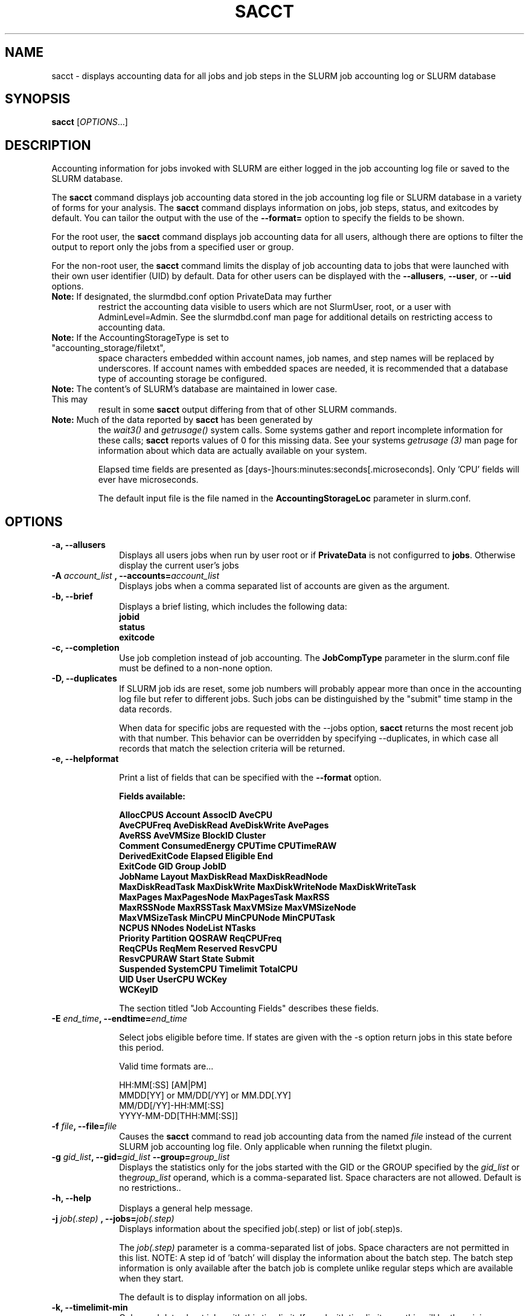 .TH SACCT "1" "August 2013" "sacct 2.6" "Slurm components"

.SH "NAME"
sacct \- displays accounting data for all jobs and job steps in the
SLURM job accounting log or SLURM database

.SH "SYNOPSIS"
\fBsacct\fR [\fIOPTIONS\fR...]

.SH "DESCRIPTION"
.PP
Accounting information for jobs invoked with SLURM are either logged
in the job accounting log file or saved to the SLURM database.
.PP
The \f3sacct\fP command displays job accounting data stored in the job
accounting log file or SLURM database in a variety of forms for your
analysis.  The \f3sacct\fP command displays information on jobs, job
steps, status, and exitcodes by default.  You can tailor the output
with the use of the \f3\-\-format=\fP option to specify the fields to
be shown.
.PP
For the root user, the \f3sacct\fP command displays job accounting
data for all users, although there are options to filter the output to
report only the jobs from a specified user or group.
.PP
For the non\-root user, the \f3sacct\fP command limits the display of
job accounting data to jobs that were launched with their own user
identifier (UID) by default.  Data for other users can be displayed
with the \f3\-\-allusers\fP, \f3\-\-user\fP, or \f3\-\-uid\fP options.
.TP "7"
\f3Note: \fP\c
If designated, the slurmdbd.conf option PrivateData may further
restrict the accounting data visible to users which are not
SlurmUser, root, or a user with AdminLevel=Admin. See the 
slurmdbd.conf man page for additional details on restricting
access to accounting data.
.TP
\f3Note: \fP\c
If the AccountingStorageType is set to "accounting_storage/filetxt",
space characters embedded within account names, job names, and step names
will be replaced by underscores. If account names with embedded spaces are
needed, it is recommended that a database type of accounting storage be
configured.
.TP
\f3Note: \fP\c
The content's of SLURM's database are maintained in lower case. This may
result in some \f3sacct\fP output differing from that of other SLURM commands.
.TP
\f3Note: \fP\c
Much of the data reported by \f3sacct\fP has been generated by
the \f2wait3()\fP and \f2getrusage()\fP system calls. Some systems
gather and report incomplete information for these calls;
\f3sacct\fP reports values of 0 for this missing data. See your systems
\f2getrusage (3)\fP man page for information about which data are
actually available on your system.
.IP
Elapsed time fields are presented as
[days-]hours:minutes:seconds[.microseconds].  Only 'CPU' fields will
ever have microseconds.
.IP
The default input file is the file named in the
\f3AccountingStorageLoc\fP parameter in slurm.conf.

.SH "OPTIONS"

.TP "10"
\f3\-a\fP\f3,\fP \f3\-\-allusers\fP
Displays all users jobs when run by user root or if \fBPrivateData\fP is not
configurred to \fBjobs\fP.
Otherwise display the current user's jobs
.IP

.TP
\f3\-A \fP\f2account_list\fP \fP\f3,\fP \f3\-\-accounts\fP\f3=\fP\f2account_list\fP
Displays jobs when a comma separated list of accounts are given as the
argument.
.IP

.TP
\f3\-b\fP\f3,\fP \f3\-\-brief\fP
Displays a brief listing, which includes the following data:
.RS
.TP "3"
\f3jobid\fP
.TP "3"
\f3status\fP
.TP "3"
\f3exitcode\fP
.RE
.IP

.TP
\f3\-c\fP\f3,\fP \f3\-\-completion\fP
Use job completion instead of job accounting.  The \f3JobCompType\fP
parameter in the slurm.conf file must be defined to a non-none option.
.IP

.TP
\f3\-D\fP\f3,\fP \f3\-\-duplicates\fP
If SLURM job ids are reset, some job numbers will probably appear more
than once in the accounting log file but refer to different jobs.
Such jobs can be distinguished by the "submit" time stamp in the data
records.

.IP
When data for specific jobs are requested with the \-\-jobs option,
\f3sacct\fP returns the most recent job with that number. This
behavior can be overridden by specifying \-\-duplicates, in which case
all records that match the selection criteria will be returned.

.TP
\f3\-e\fP\f3,\fP \f3\-\-helpformat\fP
.IP
Print a list of fields that can be specified with the \f3\-\-format\fP option.
.IP
.RS
.PP
.nf
.ft 3
Fields available:

AllocCPUS       Account        AssocID          AveCPU
AveCPUFreq      AveDiskRead    AveDiskWrite     AvePages
AveRSS          AveVMSize      BlockID          Cluster
Comment         ConsumedEnergy CPUTime          CPUTimeRAW
DerivedExitCode Elapsed        Eligible         End
ExitCode        GID            Group            JobID
JobName         Layout         MaxDiskRead      MaxDiskReadNode
MaxDiskReadTask MaxDiskWrite   MaxDiskWriteNode MaxDiskWriteTask
MaxPages        MaxPagesNode   MaxPagesTask     MaxRSS
MaxRSSNode      MaxRSSTask     MaxVMSize        MaxVMSizeNode
MaxVMSizeTask   MinCPU         MinCPUNode       MinCPUTask
NCPUS           NNodes         NodeList         NTasks
Priority        Partition      QOSRAW           ReqCPUFreq
ReqCPUs         ReqMem         Reserved         ResvCPU
ResvCPURAW      Start          State            Submit
Suspended       SystemCPU      Timelimit        TotalCPU
UID             User           UserCPU          WCKey
WCKeyID

.ft 1
.fi
.RE
.IP
The section titled "Job Accounting Fields" describes these fields.

.TP
\f3\-E \fP\f2end_time\fP\fP\f3,\fP \f3\-\-endtime\fP\f3=\fP\f2end_time\fP
.IP
Select jobs eligible before time.  If states are given with the \-s
option return jobs in this state before this period.

Valid time formats are...
.sp
HH:MM[:SS] [AM|PM]
.br
MMDD[YY] or MM/DD[/YY] or MM.DD[.YY]
.br
MM/DD[/YY]\-HH:MM[:SS]
.br
YYYY\-MM\-DD[THH:MM[:SS]]
.IP

.TP
\f3\-f \fP\f2file\fP\f3,\fP  \f3\-\-file\fP\f3=\fP\f2file\fP
Causes the \f3sacct\fP command to read job accounting data from the
named \f2file\fP instead of the current SLURM job accounting log
file. Only applicable when running the filetxt plugin.

.TP
\f3\-g \fP\f2gid_list\fP\f3, \-\-gid=\fP\f2gid_list\fP \f3\-\-group=\fP\f2group_list\fP
Displays the statistics only for the jobs started with the GID
or the GROUP specified by the \f2gid_list\fP or the\f2group_list\fP operand, which is a comma\-separated
list.  Space characters are not allowed.
Default is no restrictions.\&.

.TP
\f3\-h\fP\f3,\fP \f3\-\-help\fP
Displays a general help message.

.TP
\f3\-j \fP\f2job(.step)\fP \f3,\fP  \f3\-\-jobs\fP\f3=\fP\f2job(.step)\fP
Displays information about the specified job(.step) or list of job(.step)s.
.IP
The
\f2job(.step)\fP
parameter is a comma\-separated list of jobs.
Space characters are not permitted in this list.
NOTE: A step id of 'batch' will display the information about the
batch step.  The batch step information is only available after the
batch job is complete unlike regular steps which are available when
they start.
.IP
The default is to display information on all jobs.

.TP
\f3\-k\fP\f3,\fP \f3\-\-timelimit-min\fP
Only send data about jobs with this timelimit.  If used with
timelimit_max this will be the minimum timelimit of the range.
Default is no restriction.

.TP
\f3\-K\fP\f3,\fP \f3\-\-timelimit-max\fP
Ignored by itself, but if timelimit_min is set this will be the
maximum timelimit of the range.  Default is no restriction.

.TP
\f3\-l\fP\f3,\fP \f3\-\-long\fP
Equivalent to specifying:
.IP
.na
\-\-format=jobid,jobname,partition,maxvmsize,maxvmsizenode,maxvmsizetask,
avevmsize,maxrss,maxrssnode,maxrsstask,averss,maxpages,maxpagesnode,
maxpagestask,avepages,mincpu,mincpunode,mincputask,avecpu,ntasks,
alloccpus,elapsed,state,exitcode,maxdiskread,maxdiskreadnode,maxdiskreadtask,
avediskread,maxdiskwrite,maxdiskwritenode,maxdiskwritetask,avediskwrite
.ad

.TP
\f3\-L\fP\f3,\fP \f3\-\-allclusters\fP
Display jobs ran on all clusters. By default, only jobs ran on the
cluster from where \f3sacct\fP is called are displayed.

.TP
\f3\-M \fP\f2cluster_list\fP\f3, \-\-clusters=\fP\f2cluster_list\fP
Displays the statistics only for the jobs started on the clusters
specified by the \f2cluster_list\fP operand, which is a
comma\-separated list of clusters.  Space characters are not allowed
in the \f2cluster_list\fP. Use \-1 for all clusters.  The default is
current cluster you are executing the \f3sacct\fP command on\&.

.TP
\f3\-n\fP\f3,\fP \f3\-\-noheader\fP
No heading will be added to the output. The default action is to
display a header.
.IP

.TP
\f3\-N \fP\f2node_list\fP\f3, \-\-nodelist=\fP\f2node_list\fP
Display jobs that ran on any of these node(s).  \f2node_list\fP can be
a ranged string.
.IP

.TP
\f3\-\-name=\fP\f2jobname_list\fP
Display jobs that have any of these name(s).
.IP

.TP
\f3\-o\fP\f3,\fP \f3\-\-format\fP
Comma separated list of fields. (use "\-\-helpformat" for a list of
available fields).

NOTE: When using the format option for listing various fields you can put a
%NUMBER afterwards to specify how many characters should be printed.

e.g. format=name%30 will print 30 characters of field name right
justified.  A %\-30 will print 30 characters left justified.

When set, the SACCT_FORMAT environment variable will override the
default format.  For example:

SACCT_FORMAT="jobid,user,account,cluster"

.TP
\f3\-p\fP\f3,\fP \f3\-\-parsable\fP
output will be '|' delimited with a '|' at the end

.TP
\f3\-P\fP\f3,\fP \f3\-\-parsable2\fP
output will be '|' delimited without a '|' at the end

.TP
\f3\-q\fP\f3,\fP \f3\-\-qos\fP
Only send data about jobs using these qos.  Default is all.

.TP
\f3\-r\fP\f3,\fP \f3\-\-partition\fP

Comma separated list of partitions to select jobs and job steps
from. The default is all partitions.

.TP
\f3\-s \fP\f2state_list\fP \f3, \-\-state\fP\f3=\fP\f2state_list\fP
Selects jobs based on their state during the time period given.
Unless otherwise specified, the start and end time will be the
current time when the \f3\-\-state\fP option is specified and
only currently running jobs can be displayed.
A start and/or end time must be specified to view information about
jobs not currently running.
The following state designators are valid and multiple state names
may be specified using comma separators. Either the short or long form of
the state name may be used (e.g. \f3CA\fP or \f3CANCELLED\fP) and the
the the name is case insensitive (e.g. \f3ca\fP and \f3CA\fP both work).
.RS
.TP "20"
\fBBF  BOOT_FAIL\fR
Job terminated due to launch failure, typically due to a hardware failure
(e.g. unable to boot the node or block and the job can not be requeued).
.TP
\f3CA  CANCELLED\fP
Job was explicitly cancelled by the user or system administrator.
The job may or may not have been initiated.
.TP
\f3CD  COMPLETED\fP
Job has terminated all processes on all nodes.
.TP
\f3CF  CONFIGURING\fP
Job has been allocated resources, but are waiting for them to become ready for use
(e.g. booting).
.TP
\f3CG  COMPLETING\fP
Job is in the process of completing. Some processes on some nodes may still be active.
.TP
\f3F   FAILED\fP
Job terminated with non\-zero exit code or other failure condition.
.TP
\f3NF  NODE_FAIL\fP
Job terminated due to failure of one or more allocated nodes.
.TP
\f3PD  PENDING\fP
Job is awaiting resource allocation.
.TP
\fBPR  PREEMPTED\fR
Job terminated due to preemption.
.TP
\f3R   RUNNING\fP
Job currently has an allocation.
.TP
\f3RS  RESIZING\fP
Job is about to change size.
.TP
\f3S   SUSPENDED\fP
Job has an allocation, but execution has been suspended.
.TP
\f3TO  TIMEOUT\fP
Job terminated upon reaching its time limit.
.RE
.IP
The \f2state_list\fP operand is a comma\-separated list of these state
designators.  Space characters are not allowed in the
\f2state_list\fP\c

NOTE: When specifying states and no start time is given the default
starttime is 'now'.
\&.

.TP
\f3\-S\fP\f3,\fP \f3\-\-starttime\fP
Select jobs eligible after the specified time. Default is 00:00:00 of the
current day, unless '\-s' is set then the default is 'now'.  If states
are given with the '\-s' option then only jobs in this state at this
time will be returned.

Valid time formats are...
.sp
HH:MM[:SS] [AM|PM]
.br
MMDD[YY] or MM/DD[/YY] or MM.DD[.YY]
.br
MM/DD[/YY]\-HH:MM[:SS]
.br
YYYY\-MM\-DD[THH:MM[:SS]]

.TP
\f3\-T\fP\f3,\fP \f3\-\-truncate\fP
Truncate time.  So if a job started before \-\-starttime the start time
would be truncated to \-\-starttime.  The same for end time and \-\-endtime.

.TP
\f3\-u \fP\f2uid_list\fP\f3, \-\-uid=\fP\f2uid_list\fP\f3, \-\-user=\fP\f2user_list\fP
Use this comma separated list of uids or user names to select jobs to
display.  By default, the running user's uid is used.

.TP
\f3\-\-usage\fP
Display a command usage summary.

.TP
\f3\-v\fP\f3,\fP \f3\-\-verbose\fP
Primarily for debugging purposes, report the state of various
variables during processing.

.TP
\f3\-V\fP\f3,\fP \f3\-\-version\fP
Print version.

.TP
\f3\-W \fP\f2wckey_list\fP\f3, \-\-wckeys=\fP\f2wckey_list\fP
Displays the statistics only for the jobs started on the wckeys
specified by the \f2wckey_list\fP operand, which is a comma\-separated
list of wckey names.  Space characters are not allowed in the
\f2wckey_list\fP. Default is all wckeys\&.

.TP
\f3\-x \fP\f2associd_list\fP\f3, -\-associations=\fP\f2assoc_list\fP
Displays the statistics only for the jobs running under the
association ids specified by the \f2assoc_list\fP operand, which is a
comma\-separated list of association ids.  Space characters are not
allowed in the \f2assoc_list\fP. Default is all associations\&.

.TP
\f3\-X\fP\f3,\fP \f3\-\-allocations\fP
Only show cumulative statistics for each job, not the intermediate steps.

.SS "Job Accounting Fields"
The following describes each job accounting field:
.RS
.TP "10"
\f3ALL\fP
Print all fields listed below.

.TP
\f3AllocCPUs\fP
Count of allocated CPUs. Equivalant to \f3NCPUs\fP.

.TP
\f3account\fP
Account the job ran under.

.TP
\f3associd\fP
Reference to the association of user, account and cluster.

.TP
\f3AveCPU\fP
Average (system + user) CPU time of all tasks in job.

.TP
\f3AveCPUFreq\fP
Average weighted CPU frequency of all tasks in job, in kHz.

.TP
\f3AveDiskRead\fP
Average number of bytes read by all tasks in job.

.TP
\f3AveDiskWrite\fP
Average number of bytes written by all tasks in job.

.TP
\f3AvePages\fP
Average number of page faults of all tasks in job.

.TP
\f3AveRSS\fP
Average resident set size of all tasks in job.

.TP
\f3AveVMSize\fP
Average Virtual Memory size of all tasks in job.

.TP
\f3blockid\fP
Block ID, applicable to BlueGene computers only.

.TP
\f3cluster\fP
Cluster name.

.TP
\f3Comment\fP
The job's comment string when the AccountingStoreJobComment parameter
in the slurm.conf file is set (or defaults) to YES.  The Comment
string can be modified by invoking \f3sacctmgr modify job\fP or the
specialized \f3sjobexitmod\fP command.

.TP
\f3ConsumedEnergy\fP
Total energy consumed by all tasks in job, in joules.
Note: Only in case of exclusive job allocation this value 
reflects the jobs' real energy consumption.

.TP
\f3cputime\fP
Formatted number of cpu seconds a process was allocated.

.TP
\f3cputimeraw\fP
How much cpu time process was allocated in second format, not formatted
like above.

.TP
\f3DerivedExitCode\fP
The highest exit code returned by the job's job steps (srun
invocations).  Following the colon is the signal that caused the
process to terminate if it was terminated by a signal.  The
DerivedExitCode can be modified by invoking \f3sacctmgr modify job\fP
or the specialized \f3sjobexitmod\fP command.

.TP
\f3elapsed\fP
The jobs elapsed time.
.IP
The format of this fields output is as follows:
.RS
.PD "0"
.HP
\f2[DD\-[hh:]]mm:ss\fP
.PD
.RE
.IP
as defined by the following:
.RS
.TP "10"
\f2DD\fP
days
.TP
\f2hh\fP
hours
.TP
\f2mm\fP
minutes
.TP
\f2ss\fP
seconds
.RE

.TP
\f3eligible\fP
When the job became eligible to run.

.TP
\f3end\fP
Termination time of the job. Format output is as follows:
.RS
.PD "0"
.HP
\f2MM/DD\-hh:mm:ss\fP
.PD
.RE
.IP
as defined by the following:
.RS
.TP "10"
\f2MM\fP
month
.TP
\f2DD\fP
day
.TP
\f2hh\fP
hours
.TP
\f2mm\fP
minutes
.TP
\f2ss\fP
seconds
.RE

.TP
\f3exitcode\fP
The exit code returned by the job script or salloc, typically as set
by the exit() function.  Following the colon is the signal that caused
the process to terminate if it was terminated by a signal.

.TP
\f3gid\fP
The group identifier of the user who ran the job.

.TP
\f3group\fP
The group name of the user who ran the job.

.TP
\f3JobID\fP
The number of the job or job step.
It is in the form:
\f2job.jobstep\fP\c
\&.

.TP
\f3jobname\fP
The name of the job or job step. The \f3slurm_accounting.log\fP file
is a space delimited file. Because of this if a space is used in the 
jobname an underscore is substituted for the space before the record 
is written to the accounting file. So when the jobname is displayed 
by \f3sacct\fP the jobname that had a space in it will now have an underscore 
in place of the space.

.TP
\f3layout\fP
What the layout of a step was when it was running.  This can be used
to give you an idea of which node ran which rank in your job.

.TP
\f3MaxDiskRead\fP
Maximum number of bytes read by all tasks in job.

.TP
\f3MaxDiskReadNode\fP
The node on which the maxdiskread occurred.

.TP
\f3MaxDiskReadTask\fP
The task ID where the maxdiskread occurred.

.TP
\f3MaxDiskWrite\fP
Maximum number of bytes written by all tasks in job.

.TP
\f3MaxDiskWriteNode\fP
The node on which the maxdiskwrite occurred.

.TP
\f3MaxDiskWriteTask\fP
The task ID where the maxdiskwrite occurred.

.TP
\f3MaxPages\fP
Maximum number of page faults of all tasks in job.

.TP
\f3MaxPagesNode\fP
The node on which the maxpages occurred.

.TP
\f3MaxPagesTask\fP
The task ID where the maxpages occurred.

.TP
\f3MaxRSS\fP
Maximum resident set size of all tasks in job.

.TP
\f3MaxRSSNode\fP
The node on which the maxrss occurred.

.TP
\f3MaxRSSTask\fP
The task ID where the maxrss occurred.

.TP
\f3MaxVMSize\fP
Maximum Virtual Memory size of all tasks in job.

.TP
\f3MaxVMSizeNode\fP
The node on which the maxvmsize occurred.

.TP
\f3MaxVMSizeTask\fP
The task ID where the maxvmsize occurred.

.TP
\f3MinCPU\fP
Minimum (system + user) CPU time of all tasks in job.

.TP
\f3MinCPUNode\fP
The node on which the mincpu occurred.

.TP
\f3MinCPUTask\fP
The task ID where the mincpu occurred.

.TP
\f3ncpus\fP
Count of allocated CPUs. Equivalant to \f3AllocCPUs\fP

Total number of CPUs allocated to the job.

.TP
\f3nodelist\fP
List of nodes in job/step.

.TP
\f3nnodes\fP
Number of nodes in a job or step.

.TP
\f3NTasks\fP
Total number of tasks in a job or step.

.TP
\f3priority\fP
Slurm priority.

.TP
\f3partition\fP
Identifies the partition on which the job ran.

.TP
\f3qos\fP
Name of Quality of Service.

.TP
\f3qosraw\fP
Id of Quality of Service.

.TP
\f3ReqCPUFreq\fP
Requested CPU frequency for the step, in kHz.
Note: This value applies only to a job step. No value is reported for the job.

.TP
\f3reqcpus\fP
Required CPUs.

.TP
\f3ReqMem\fP
Minimum required memory for the job, in MB. A 'c' at the end of
number represents Memory Per CPU, a 'n' represents Memory Per Node.
Note: This value is only from the job allocation, not the step.

.TP
\f3reserved\fP
How much wall clock time was used as reserved time for this job.  This is
derived from how long a job was waiting from eligible time to when it
actually started.

.TP
\f3resvcpu\fP
Formatted time for how long (cpu secs) a job was reserved for.

.TP
\f3resvcpuraw\fP
Reserved CPUs in second format, not formatted.

.TP
\f3start\fP
Initiation time of the job in the same format as \f3end\fP.

.TP
\f3state\fP
Displays the job status, or state.

Output can be RUNNING, RESIZING, SUSPENDED, COMPLETED, CANCELLED, FAILED,
TIMEOUT, PREEMPTED, BOOT_FAIL or NODE_FAIL.
If more information is available on the job state
than will fit into the current field width (for example, the uid that CANCELLED
a job) the state will be followed by a "+".  You can increase the size of
the displayed state using the "%NUMBER" format modifier described earlier.

.TP
\f3submit\fP
The  time and date stamp (in Universal Time Coordinated, UTC) the job
was submitted.  The format of the output is identical to that of the end field.

NOTE: If a job is requeued, the submit time is reset.  To obtain the
original submit time it is necessary to use the \-D or \-\-duplicate option
to display all duplicate entries for a job.

.TP
\f3suspended\fP
How long the job was suspended for.

.TP
\f3SystemCPU\fP
The amount of system CPU time used by the job or job step.  The format
of the output is identical to that of the \f3elapsed\fP field.

NOTE: SystemCPU provides a measure of the task's parent process and
does not include CPU time of child processes.

.TP
\f3timelimit\fP
What the timelimit was/is for the job.

.TP
\f3TotalCPU\fP
The sum of the SystemCPU and UserCPU time used by the job or job step.
The total CPU time of the job may exceed the job's elapsed time for
jobs that include multiple job steps.  The format of the output is
identical to that of the \f3elapsed\fP field.

NOTE: TotalCPU provides a measure of the task's parent process and
does not include CPU time of child processes.

.TP
\f3uid\fP
The user identifier of the user who ran the job.

.TP
\f3user\fP
The user name of the user who ran the job.

.TP
\f3UserCPU\fP
The amount of user CPU time used by the job or job step.  The format
of the output is identical to that of the \f3elapsed\fP field.

NOTE: UserCPU provides a measure of the task's parent process and does
not include CPU time of child processes.

.TP
\f3wckey\fP
Workload  Characterization  Key.   Arbitrary  string for grouping orthogonal accounts together.

.TP
\f3wckeyid\fP
Reference to the wckey.

.SH "EXAMPLES"
This example illustrates the default invocation of the \f3sacct\fP
command:
.RS
.PP
.nf
.ft 3
# sacct
Jobid      Jobname    Partition    Account AllocCPUS State     ExitCode
\-\-\-\-\-\-\-\-\-\- \-\-\-\-\-\-\-\-\-\- \-\-\-\-\-\-\-\-\-\- \-\-\-\-\-\-\-\-\-\- \-\-\-\-\-\-\-\-\-\- \-\-\-\-\-\-\-\-\-\- \-\-\-\-\-\-\-\-
2          script01   srun       acct1               1 RUNNING           0
3          script02   srun       acct1               1 RUNNING           0
4          endscript  srun       acct1               1 RUNNING           0
4.0                   srun       acct1               1 COMPLETED         0

.ft 1
.fi
.RE
.PP
This example shows the same job accounting information with the
\f3brief\fP option.
.RS
.PP
.nf
.ft 3
# sacct \-\-brief
     Jobid     State  ExitCode
\-\-\-\-\-\-\-\-\-\- \-\-\-\-\-\-\-\-\-\- \-\-\-\-\-\-\-\-
2          RUNNING           0
3          RUNNING           0
4          RUNNING           0
4.0        COMPLETED         0
.ft 1
.fi
.RE
.PP
.RS
.PP
.nf
.ft 3
# sacct \-\-allocations
Jobid      Jobname    Partition Account    AllocCPUS  State     ExitCode
\-\-\-\-\-\-\-\-\-\- \-\-\-\-\-\-\-\-\-\- \-\-\-\-\-\-\-\-\-\- \-\-\-\-\-\-\-\-\-\- \-\-\-\-\-\-\- \-\-\-\-\-\-\-\-\-\- \-\-\-\-\-\-\-\-
3          sja_init   andy       acct1            1 COMPLETED         0
4          sjaload    andy       acct1            2 COMPLETED         0
5          sja_scr1   andy       acct1            1 COMPLETED         0
6          sja_scr2   andy       acct1           18 COMPLETED         2
7          sja_scr3   andy       acct1           18 COMPLETED         0
8          sja_scr5   andy       acct1            2 COMPLETED         0
9          sja_scr7   andy       acct1           90 COMPLETED         1
10         endscript  andy       acct1          186 COMPLETED         0

.ft 1
.fi
.RE
.PP
This example demonstrates the ability to customize the output of the
\f3sacct\fP command.  The fields are displayed in the order designated
on the command line.
.RS
.PP
.nf
.ft 3
# sacct \-\-format=jobid,elapsed,ncpus,ntasks,state
     Jobid    Elapsed      Ncpus   Ntasks     State
\-\-\-\-\-\-\-\-\-\- \-\-\-\-\-\-\-\-\-\- \-\-\-\-\-\-\-\-\-\- \-\-\-\-\-\-\-\- \-\-\-\-\-\-\-\-\-\-
3            00:01:30          2        1 COMPLETED
3.0          00:01:30          2        1 COMPLETED
4            00:00:00          2        2 COMPLETED
4.0          00:00:01          2        2 COMPLETED
5            00:01:23          2        1 COMPLETED
5.0          00:01:31          2        1 COMPLETED

.ft 1
.fi
.RE
.SH "COPYING"
Copyright (C) 2005\-2007 Copyright Hewlett\-Packard Development Company L.P.
.br
Copyright (C) 2008\-2010 Lawrence Livermore National Security.
Produced at Lawrence Livermore National Laboratory (cf, DISCLAIMER).
.br
Copyright (C) 2010\-2013 SchedMD LLC.
.LP
This file is part of SLURM, a resource management program.
For details, see <http://slurm.schedmd.com/>.
.LP
SLURM is free software; you can redistribute it and/or modify it under
the terms of the GNU General Public License as published by the Free
Software Foundation; either version 2 of the License, or (at your option)
any later version.
.LP
SLURM is distributed in the hope that it will be useful, but WITHOUT ANY
WARRANTY; without even the implied warranty of MERCHANTABILITY or FITNESS
FOR A PARTICULAR PURPOSE.  See the GNU General Public License for more
details.
.SH "FILES"
.TP "10"
\f3/etc/slurm.conf\fP
Entries to this file enable job accounting and
designate the job accounting log file that collects system job accounting.
.TP
\f3/var/log/slurm_accounting.log\fP
The default job accounting log file.
By default, this file is set to read and write permission for root only.
.SH "SEE ALSO"
\fBsstat\fR(1), \fBps\fR (1), \fBsrun\fR(1), \fBsqueue\fR(1),
\fBgetrusage\fR (2), \fBtime\fR (2)
